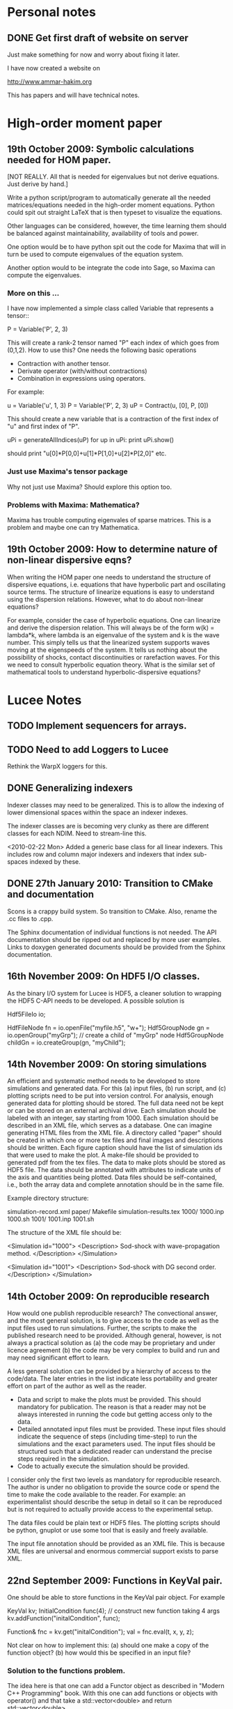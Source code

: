 # -*- org -*-

* Personal notes
** DONE Get first draft of website on server

   Just make something for now and worry about fixing it later.

   I have now created a website on

   http://www.ammar-hakim.org

   This has papers and will have technical notes.

* High-order moment paper

** 19th October 2009: Symbolic calculations needed for HOM paper.

   [NOT REALLY. All that is needed for eigenvalues but not derive
   equations. Just derive by hand.]

   Write a python script/program to automatically generate all the
   needed matrices/equations needed in the high-order moment
   equations. Python could spit out straight LaTeX that is then
   typeset to visualize the equations.

   Other languages can be considered, however, the time learning them
   should be balanced against maintainability, availability of tools
   and power. 

   One option would be to have python spit out the code for Maxima
   that will in turn be used to compute eigenvalues of the equation
   system.

   Another option would to be integrate the code into Sage, so Maxima
   can compute the eigenvalues.

*** More on this ...

   I have now implemented a simple class called Variable that
   represents a tensor::

     P = Variable('P', 2, 3)

   This will create a rank-2 tensor named "P" each index of which goes
   from (0,1,2). How to use this? One needs the following basic
   operations

   - Contraction with another tensor.
   - Derivate operator (with/without contractions)
   - Combination in expressions using operators.

   For example:
   
     u = Variable('u', 1, 3)
     P = Variable('P', 2, 3)
     uP = Contract(u, [0], P, [0])

   This should create a new variable that is a contraction of the
   first index of "u" and first index of "P".

     uPi = generateAllIndices(uP)
     for up in uPi:
       print uPi.show()

   should print "u[0]*P[0,0]+u[1]*P[1,0]+u[2]*P[2,0]" etc.

*** Just use Maxima's tensor package

    Why not just use Maxima? Should explore this option too.

*** Problems with Maxima: Mathematica?

    Maxima has trouble computing eigenvales of sparse matrices. This
    is a problem and maybe one can try Mathematica.

** 19th October 2009: How to determine nature of non-linear dispersive eqns?

   When writing the HOM paper one needs to understand the structure of
   dispersive equations, i.e. equations that have hyperbolic part and
   oscillating source terms. The structure of linearize equations is
   easy to understand using the dispersion relations. However, what to
   do about non-linear equations?
   
   For example, consider the case of hyperbolic equations. One can
   linearize and derive the dispersion relation. This will always be
   of the form w(k) = lambda*k, where lambda is an eigenvalue of the
   system and k is the wave number. This simply tells us that the
   linearized system supports waves moving at the eigenspeeds of the
   system. It tells us nothing about the possibility of shocks,
   contact discontinuities or rarefaction waves. For this we need to
   consult hyperbolic equation theory. What is the similar set of
   mathematical tools to understand hyperbolic-dispersive equations?

* Lucee Notes

** TODO Implement sequencers for arrays.
** TODO Need to add Loggers to Lucee

   Rethink the WarpX loggers for this.

** DONE Generalizing indexers

   Indexer classes may need to be generalized. This is to allow the
   indexing of lower dimensional spaces within the space an indexer
   indexes.

   The indexer classes are is becoming very clunky as there are
   different classes for each NDIM. Need to stream-line this.

   <2010-02-22 Mon> Added a generic base class for all linear
   indexers. This includes row and column major indexers and indexers
   that index sub-spaces indexed by these.

** DONE 27th January 2010: Transition to CMake and documentation

   Scons is a crappy build system. So transition to CMake. Also,
   rename the .cc files to .cpp.

   The Sphinx documentation of individual functions is not needed. The
   API documentation should be ripped out and replaced by more user
   examples. Links to doxygen generated documents should be provided
   from the Sphinx documentation.

** 16th November 2009: On HDF5 I/O classes.

   As the binary I/O system for Lucee is HDF5, a cleaner solution to
   wrapping the HDF5 C-API needs to be developed. A possible solution
   is

     Hdf5FileIo io;

     HdfFileNode fn = io.openFile("myfile.h5", "w+");
     Hdf5GroupNode gn = io.openGroup("myGrp");
     // create a child of "myGrp" node
     Hdf5GroupNode childGn = io.createGroup(gn, "myChild");

** 14th November 2009: On storing simulations

   An efficient and systematic method needs to be developed to store
   simulations and generated data. For this (a) input files, (b) run
   script, and (c) plotting scripts need to be put into version
   control. For analysis, enough generated data for plotting should be
   stored. The full data need not be kept or can be stored on an
   external archival drive. Each simulation should be labeled with an
   integer, say starting from 1000. Each simulation should be
   described in an XML file, which serves as a database. One can
   imagine generating HTML files from the XML file. A directory called
   "paper" should be created in which one or more tex files and final
   images and descriptions should be written. Each figure caption
   should have the list of simulation ids that were used to make the
   plot. A make-file should be provided to generated pdf from the tex
   files. The data to make plots should be stored as HDF5 file. The
   data should be annotated with attributes to indicate units of the
   axis and quantities being plotted. Data files should be
   self-contained, i.e., both the array data and complete annotation
   should be in the same file.

   Example directory structure:

   simulation-record.xml
   paper/
     Makefile
     simulation-results.tex
   1000/
     1000.inp
     1000.sh
   1001/
     1001.inp
     1001.sh

   The structure of the XML file should be:

     <Simulation id="1000">
       <Description>
         Sod-shock with wave-propagation method.
       </Description>
     </Simulation>

     <Simulation id="1001">
       <Description>
         Sod-shock with DG second order.
       </Description>
     </Simulation>

** 14th October 2009: On reproducible research

   How would one publish reproducible research? The convectional
   answer, and the most general solution, is to give access to the
   code as well as the input files used to run simulations. Further,
   the scripts to make the published research need to be
   provided. Although general, however, is not always a practical
   solution as (a) the code may be proprietary and under licence
   agreement (b) the code may be very complex to build and run and may
   need significant effort to learn.
   
   A less general solution can be provided by a hierarchy of access to
   the code/data. The later entries in the list indicate less
   portability and greater effort on part of the author as well as the
   reader.

   - Data and script to make the plots must be provided. This should
     mandatory for publication. The reason is that a reader may not be
     always interested in running the code but getting access only to
     the data.
   - Detailed annotated input files must be provided. These input
     files should indicate the sequence of steps (including time-step)
     to run the simulations and the exact parameters used. The input
     files should be structured such that a dedicated reader can
     understand the precise steps required in the simulation.
   - Code to actually execute the simulation should be provided.

   I consider only the first two levels as mandatory for reproducible
   research. The author is under no obligation to provide the source
   code or spend the time to make the code available to the
   reader. For example: an experimentalist should describe the setup
   in detail so it can be reproduced but is not required to actually
   provide access to the experimental setup.

   The data files could be plain text or HDF5 files. The plotting
   scripts should be python, gnuplot or use some tool that is easily
   and freely available.

   The input file annotation should be provided as an XML file. This
   is because XML files are universal and enormous commercial support
   exists to parse XML.

** 22nd September 2009: Functions in KeyVal pair.

   One should be able to store functions in the KeyVal pair
   object. For example

     KeyVal kv;
     InitialCondition func(4); // construct new function taking 4 args
     kv.addFunction("initalCondition", func);
 
     Function& fnc = kv.get("initalCondition");
     val = fnc.eval(t, x, y, z);

   Not clear on how to implement this: (a) should one make a copy of
   the function object? (b) how would this be specified in an input
   file?

*** Solution to the functions problem.

    The idea here is that one can add a Functor object as described in
    "Modern C++ Programming" book. With this one can add functions or
    objects with operator() and that take a std::vector<double> and
    return std::vector<double>.

** 18th September 2009: Documentation notes. AGAIN!!

   The documentation which one should write is user documentation,
   i.e. on how to use the classes. This should all be HTML with the
   option of pdf for printing. So I am now thinking Lucee should be
   documented with Sphinx rather than texinfo. Will I never find a
   solution to this dilemma?

   Problem with Sphinx is that it is not designed for C/C++ typed
   functions.
   
** 11th September 2009: How to initialize Lucee objects?

   Initializing objects is not a trivial task. The intialization
   process should not be split into many stages. For example, calling
   a series of set methods should not be relied upon. The problem is
   that the order in which the sets are called can not be
   controlled. In many situation one needs a particular order for the
   initialization to work correctly.

   Looks like a warpx/facets like approach will be the best. The
   validation of the inputs should be done outside the class. Once the
   init() method is called the object should set itself up completely,
   without the attendent need to verify the inputs.

   The init() method should take a KeyValTree as its parameter. The
   KeyValTree can be constructed in various ways: through XML files
   like in WarpX or through Lua tables. The latter allows the
   possibility for the KeyVal object to hold pointers to functions.

** 9th September 2009: A way to build interactive Lucee

   Have two panes: a top pane for entering blocks of code (maybe Lua,
   maybe Lisp) and a bottom pane for interaction. User enters code in
   the top pane, hits "Evaluate" button and is put on the
   prompt. There, one can examine the objects created, plot data and
   run solvers/simulations.

   Provide buttons to viz results and initial conditions and meshes.

** TODO Complete transpose(), getRow() and getCol() methods in Matrix.
** TODO Complete the solve() method in LcLinAlgebra.
** Notes on matrix class and linear algebra.

    How to implement transpose operators? For example, several LAPACK
    routines work with flags to indicate transpose. One option would
    be to create a transpose class:

    Lucee::Matrix<double> S(2,3);
    Lucee::Matrix<double> ST = transpose(S);

** DONE Test matrix copy ctor and assignment operators.
** DONE Add copy ctor and assignment operators to vector.
** DONE Complete RowMajor indexer and test it.
** TODO Implement the createView() operator.
** TODO Finish implementing RT in homogenous slab.

    Complete the ADO algorithm so the delta-backward paper can be
    finished.

** TODO Implement a 1D ES-PIC code.

    Replicate Birdsal and Langdon book problems.

** TODO Symmetric matrix.

    Implement a SymmetricMatrix class. This should use the same
    indexing mechanism as used in LAPACK.

** 30th July 2009: Documentation notes. Again.

   A good option for producing Lucee documentation is texinfo
   system. It produces both printed as well as on-line documentation
   from a single source. Also, TeX markup is supported for use in
   printed manuals.

   The style one should adopt is to write the documentation at the
   same time as one writes the code. This will ensure that all code is
   documented when it is written and documentation does not become a
   burden, something to be done later on.

** 27th July 2009: Rethinking Lucee

   Lucee should be a physics first code.

   The basic architecture of Lucee needs to be radically different
   from WarpX or FACETS. The problem with them is that the code which
   runs the simulation is too closely tied to the code which
   implements the algorithms. A clear separation is needed between
   these two aspects of the system.

   The low level code should consist of data-structures (for example,
   arrays), grids and solvers. These objects should be stand alone in
   the sense that they should not rely on being initialized or have
   access to a specific parent object. This decoupling of the basic
   object will allow the creation of complex high-level code to
   control simulations. In fact, the high-level code should be written
   in a high-level language like Common Lisp and be fully compatible
   with it.

   For example, the basic grid class could be constructed::

     Lucee::CartGrid grid("grid");
     double lower[2] = {0.0, 0.0};
     double upper[2] = {1.0, 1.0}
     unsigned cells[2] = {20, 20};
     grid.lower = lower;
     grid.upper = upper;
     grid.cells = cells;
     
     grid.init();

   From C, for example one can do::

     LuceeCartGrid *grid = makeLuceeCartGrid("grid");
     grid->lower = lower;
     grid->upper = upper;
     ...
   
   Solver objects can be created::

     Lucee::Array inpArr("inpArr"), outArr("outArr");
     unsigned shape[2] = {20, 20};
     inArr.shape = shape;

     inArr.init();

     Lucee::Solver fluidSlvr("fluid");
     // set up the solver object

     // append input/output variables
     fluidSlvr.setInpVar(0, inpArr);
     fluidSlvr.setOutVar(0, outArr);

     // solve equation
     double t = 0.01;
     fluidSlvr.advance(t);

   This will allow construction of simulations by stringing together
   sequence of solvers. For example, one can run solvers in a loop::

     double tcurr = 0.0, tend = 1.0;
     double dt = 0.1;
     while (tcurr < tend) {
       fluidSlvr.setInpVar(0, inpArr);
       fluidSlvr.setOutVar(0, outArr);
       fluidSlvr.advance(tcurr, dt);

       // copy output to input array
       copySlvr.setInpVar(0, outArr);
       copySlvr.setOutVar(0, inpArr);
       copySlvr.advance(tcurr, dt); // dt is ignored

       tcurr += dt; // advance current time

     }

   Hence, each object needs a series of methods to (a) set various
   values and fetch them. These should be basic types (int, double,
   string and vectors of these) and directly accessible (b) initialize
   after all sets have been called (c) reset the object after calling
   more sets. In general sets called after init() should be
   ignored. How to ensure this?

** December 2008

*** Notes on KeyValTree

    This needs to be rethought. The keys should be unique per-type and
    not for the complete set. Also, removing sets and keys should be
    supported.

*** TODO Documentation questions and testing examples

    How to indicate that a class is a derived class?

    Make sure that all example code compiled. Maybe create an examples
    directory in the docs directory or under unit?

*** Rename files

    Rename all files to be camel-cased. Also, what are good names for
    the I/O and messaging classes? Current names seem very awkward and
    do not reflect what the classes are for.

    Won't do this. There is no need as long as one is consistent
    throught the project. <2008-12-30 Tue>

*** DONE Fix location where config.h is written

    Where to write config.h file? Writing it out to the lib directory
    does not seem correct as it means recompiling the code when
    building parallel or serial even though nothing else has changed.

    Now writing the config.h to the proper build directory.

*** TODO Complete documentation of all classes.

    Both in-code and text documentation needed to be completed.

*** DONE Add more complete tests for loggers and expression parsers.

    May need to get tests more comprehensive. Also, must figure out a
    way of running the tests automatically from a script.

    <2010-02-22 Mon> Using Ctest for automatic testing now.

*** Notes

    First targeted applications for Lucee (a) radiation transport in
    slabs, (b) PIC/FDTD simulations, and (c) branched cable equations.

    Eventually (a) fully implicit MHD solver based on NIMROD
    algorithms, (b) hyperbolic solvers using WAVE/DG.

    Cut-cells or body-fitted grids?

*** Notes

   Lucee will be WarpX successor. A new code was started mainly so
   that I can control its development, rather than worry about a bunch
   of grad students messing it up. The code will be well documented
   and will have all public APIs tested. Valgrind will be run on all
   unit and regression tests to ensure that there are no memory leaks
   or other problems in the code.

*** Simulation bootstrap mechanism

    Lucee will generalize the bootstrap mechanism of WarpX. A base
    class will be provided, which will all major top-level object will
    derive from. A ObjectConstructor class will allow one to specify
    the sequence in which the boostrap occurs. Lucee itself will have
    no idea about grids, arrays or solvers. It will simply construct
    the objects in the sequence specified in the ObjectConstructor
    class.

* FACETS and TxFluids notes
** TODO TxFluids: Implement an "alias" for data-structures

   This should work as follows:

     <DataStruct q>
       kind = distArray1D
       numComponents = 5
     </DataStruct>

     <DataStruct vel>
       kind = distArrayAlias1D
       aliasFor = q
       components = [1, 2, 3]
     </DataStruct>

   This should create a 3 element array 'vel'. Modifying component 0
   of 'vel' should modify component 1 of q.

** TODO TxFluids: Implement a FDTD solver

   Add a new FDTD updater to solve Maxwell equations. Make it work in
   any dimension, later in general geometries. This is to gain
   experience in writing dimension independent manner.

** TODO TxFluids: Write a PointCloud class

   This will be a starting point to get a particle infrastructure in
   TxFluids.

     TxfPointCloud& pc = this->getIn<TxfPointCloud>(0);
     TxfPointCloudItr pcItr = pc.createItr();
     pc.setItr(pcItr, N); // set iterator to Nth point

     // get the coordinates
     double x = pcItr.getX();
     double y = pcItr.getY();
     double x = pcItr.getZ();

     // get the extra variables
     for (unsigned i=0; i<pcItr.getNumComponents(); ++i)
       std::cout << pcItr[i] << std::endl;

     // create a new point and add it to cloud
     TxfPointCloudItr& pcNew = pc.createNewPoint();
     // set its coordinates
     pcNew.setX(0.0);
     pcNew.setY(0.0);
     pcNew.setZ(0.0);

     // set its weight
     pcNew[0] = 1.0;
     
   From the input file one can create the point cloud:

     <DataStruct rays>
       kind = pointCloud
       numComponents = 1 # store weight in addition to position
     </DataStruct>
     
** FACETS: Disable decomposition of grid if a flag is specified

   This is to avoid the decomp of a small grid in a large simulation.

** TODO FACETS: Call dtors for FMCFM handles in the C++ wrapper classes

   Will need to modify the FmTransportModel and children classes for
   this.

** TODO TxFluids: store last inserted data in dynVector

   Presently the last inserted data is not available in the dynVector
   once the vector is flushed out. This should be fixed.

* Style guide

  - All classes and functions should be in namespace Lucee.
  - Use exactly two spaces to indent lines.
  - Pass/return pointers when handing over management of an object. In
    all other cases use references.
  - Make functions const-correct whenever possible. This may mean
    declaring some private members mutable.
  - Comment so that doxygen does not produce any errors. Use terse,
    but grammatically correct English for comments.
  - Put braces on their own lines.
  - Use a space between the keyword "template" and the opening angle
    bracket.
  - Do not use a space between name of a function/method and opening
    parenthesis.

* WarpX Notes

** Restructring WarpX

   What is needed in a good plasma physics solver? There seems no need
   to modify the core infrastructure of warpx but simply clean it up,
   document it thouroughly and make sure that solvers are robust.

   - A robust hyperbolic equation solver. This is the wave propagation
     scheme.

   - A robust Euler solver, divergence free Maxwell solver, MHD solver
     with and without heat transport (Braginskii).

   - A robust Poisson solver.

   All the above should work on both rectangular geometry as well as
   body fitted grids.

** Febuary 2009

*** Integrating Lucee into WarpX

    The core WarpX library needs to be slowly migrated to Lucee
    code. For now Lucee core code will be copied into WarpX and the
    Lucee namepsace will be replaced by WarpX. Then typedefs (or
    defines) will be introduced to make the rest of the code to use Wx
    instead of the WarpX namespace. Maybe just use the full
    namespacing?

    This needs to be done so that the basic framework is well
    documented and tested.

*** More work on general geometry

    For wave2d:

    - Redo the CFL checking code to make sure we use the proper cell
      volume for this.
    - Complete the transverse solvers for use in wave2d.
    - Add a new subsolver to read data from an h5 file. This needs to
      support reading of nodal coordinates for use in the general
      geometry subsolvers.
    - Implement wall BCs for PhMaxwell and Euler equations.
    - Convert the output to Vizschema format. Then we can use Visit to
      plot the results.

    For DG:

    - Derive the equations needed to update the solution. For this we
      need to figure out (a) integration for volumes and surfaces, (b)
      basis functions to use, (c) mass-matrix and its inversion.

** January 2009

*** Regression testing notes

    http://www.warpx.org/wiki/index.php?title=Warpx:Community_Portal#Regression_testing_WarpX
*** WarpX general geometry notes

    We have decided to not introduce major changes in the framework
    but use the existing arrays and subsolvers to handle body fitted
    grids. Andree will take the lead and will work in the branch
    geo_jan_08 branch (already created).

    The first step will be get the WAVE algorithm working on
    body-fitted grids. For this we need to first extend the
    WxHyperbolicEqn class interface so that each equation system
    provides a method to rotate the data back and from a local
    coordinate system. These methods will be called:

    void rotateToLocalFrame
    void rotateToGlobalFrame

    I am not completely sure of the signature but this will emerge when
    we start writing the code. We should also provide two more methods

    void rotateToCartLocalFrame
    void rotateToCartGlobalFrame

    These methods will be used for rotating data for use in the
    rectangular grid code. Of course, one can still use
    rotateToLocalFrame method with proper rotation matrices, but it
    would inefficient to do so when the coordinate system is
    rectangular.

    Andree will copy the wave2d class and modify it as needed. Mainly
    we need to add capacity form differencing to the algorithm. See
    LeVeque's book for details. Also, data will need to be rotated
    before and after rp() method. We do not use fluxes in WAVE so this
    should not be a problem for now. Otherwise I think the changes are
    minor.

    The major work will be in computing the various geometrical
    quantities needed for the algorithm. For now lets focus on 2D WAVE
    as described by Randy. For this we need: area of cell, length of
    left and bottom sides, normals to left and bottom sides. This is 7
    scalars in all. Actually, the way Randy formulates the algorithm
    we need the ratio of these quantities in physical space to
    computational space.

    Towards this end we will assume that the grid in the input file is
    in the computational space::

      <grid>
        Type = WxGridBox
	Lower = [0.0, 0.0]
	Upper = [1.0, 2*PI]
	Cells = [10, 50]
	PeriodicDirs = [1]
      </grid>

    Then we will allocate a 7 component array which will hold the
    geometric information::

      <geo>
        Type = WxVariable
	Kind = parArray

	OnGrid = grid
	NumComponents = 7
	GhostCells = [0, 1]
      </geo>

    A new SubSolver will be created which will populate this array
    with the needed elements::

      <calcGeo>
        Type = WxSubSolver
	Kind = exprWaveCalcGeo2d

	OnGrid = grid
	WriteVars = [geo]

	progn = ["r = xc", "theta = yc"]
	exprs = ["r*cos(theta)", "r*sin(theta)"]
	 
      </calcGeo>

    Here we are assuming that the independent variables in
    computational space will be "xc" and "yc". This SubSolver will
    compute the "geo" array based on the expression provided. In the
    future we can imagine creating another subsolver for the DG scheme
    and Poisson solver.

    The algorithms which need to work on body fitted grids will use
    the "geo" array in their ReadVars to get a hold of the geometrical
    quantities.

    Also, for plotting we need the node coordinates. For this we
    should write another SubSolver which just computes the nodal
    coordinates::

      <nodalCoords>
        Type = WxVariable
	Kind = parArray

	OnGrid = grid
	NumComponents = 2
	GhostCells = [0, 1]
      </nodalCoords>

      <calcNodalCoords>
        Type = WxSubSolver
	Kind = exprCalcNodalCoords

	OnGrid = grid
	WriteVars = [nodalCoords]

	progn = ["r = xc", "theta = yc"]
	exprs = ["r*cos(theta)", "r*sin(theta)"]
	 
      </calcNodalCoords>

    This will store the nodal coordinates into the "nodalCoords"
    array. This subsolver will be called at StartOnly step. Thus we
    will have an array of nodes in the output file at each time-step.

    I will be coming to the UW tomorrow and will go over
    implementation details with Andree. Meanwhile, Andree please check
    out the branch::

    svn co svn+ssh://warpx@psicenter.org/warpx/branches/geo_jan_08

    Lets aim to do the following this week: create the geo array,
    initialize another array on the grid and plot that array. Then you
    can move to the WAVE algorithm.

** November 19th
   
*** TODO Add script to generate XMF files from input files
*** TODO Add subsolver to read a given HDF5 file into memory.

    The input file block for this would be something like:

    <reader>
      Type = WxSubSolver
      Kind = h5SeqFileReader
      
      OnGrid = [grid]
      WriteArrays = [qnew]
      
      baseFileName = 'myFile'
      dataNode = /frc/qnew

    </reader>

** November 6th

*** TODO Crash from missing WxFunction

   Fix crash when we do not find WxFunction in the various exprXXX
   subsolvers.

** November 4th

   See http://buildbot.net/trac for possible continuous integration
   system for use in WarpX.

** October 20th

*** Next steps for WarpX

    WarpX has been used successfully for studing various equations and
    algorithms. The next step is to apply it to real plasma
    devices. Bhuvana has already taken the first step (with help from
    me) in the FRC equilibrium problem. I have also performed FRC
    formation using theta-pinch method and merging on jets to produce
    a plasma liner.

    As I see it we need the following to be able to model more complex
    devices (a) ability to setup geometery (b) ability to specify
    complex boundary conditions. 

    We also need to start using better software engineering
    techniques. This is critical given the size and complexity of the
    code. I will tackle the software engineering first.

    Our aim should be to do research which is reproducible. This means
    (a) anyone can download the code and the input file and get the
    same physics results. Anyone can run scripts to reproduce figures
    in our papers and theses (b) the time to run a simulation should
    be the same on the same preferences.

    We are already using a version control system and an automated
    build. We next need to start testing the code on a daily
    basis. For this we need (a) unit tests (b) regression tests.

    Unit tests are small C++ tests which exercise individual
    classes. We have some already in the src/tests directory. Unit
    tests give confidence that basic functionality is maintained as we
    we modify the core code.

    Regression tests are input files which exercise WarpX as a
    whole. These tests ensure that old features keep working as we add
    more. They also additionally serve as examples on how to use
    various features of the code.

** October 29th

*** Cleanup and software engineering

   WarpX main framework code (i.e. everything not in hyperapp) must be
   thoroughly documented and cleaned up. The API documentation needs to
   be generated nightly using doxygen and put on the wiki. User
   documentation needs to be created using LaTeX. Unit tests need to
   be cleaned up and also run.

   Should we just use txtests? Pros: It works and would be very easy
   to setup and use. Cons: Does not store history of results,
   specially timing results. One option would be to get the tests in
   place now and use txtests till we get something better.

   We must introduce a process. We need to balance the need to get
   results quickly v/s long term maintainablility of the code. For
   this we should work in branches all the time. Only the code we
   think works and is one we want to use should be merged into
   branch. This could be tricky to do (need to see if SVN supports
   this). Thus all experiemental work would still be in the branch but
   the trunk would be "pristine". All code in the trunk must be tested
   either through unit tests or regression tests.

*** Notes on performance analysis

    * Component major should be used. All components should be updated
      at the same time. This is default in WarpX. However, for DG,
      there are a lot of components. The means the cache may not be
      large enough to hold the data for the components. Hence it may
      be advantageous to keep array for each equation seperate.
    * Use cachegrind to get cache performance numbers
    * The poor parallel scaling generally results from sending corner
      values using MPI. In this case a lot of time is spent in
      MPI_Wait. The real question is: how to make custom messaging
      patterns for each algorithm? For example if we use one sided
      forward differences we do not need to get lower edges for the
      sub-domains.

    Tools to use: http://www.cs.virginia.edu/stream/ for memory
    bandwidth analysis. Cachegrind for cache performance. Jumpshot for
    messaging analysis.

    WarpX should be run through the valgrind suite of tools
    regularly. See http://valgrind.org/info/tools.html for full
    list. The problem is that the number of possible subSolvers in
    WarpX is very large and it would be close to impossible to profile
    everything. So one option would be to pick specific cases and
    profile them. One could use the regression tests for this.

** October 8th

*** Notes on software engineering

    We must test WarpX more throughly. For this we need to run unit
    test to check all main classes, run regression tests to check
    physics capabilities and maintain record of run times.

    Is it best to use a available tool? I think so specially if it is
    flexible enough to write custom tests and keeps record of the past
    activity.

    Use CPPUnit for unit testing. Hudson for CI?

    https://hudson.dev.java.net/

** September 30th

*** Documentation notes

    How to document warpx? After a lot of experimenting the best
    option seems to be LaTeX. It has everything one needs to beautiful
    typesetting and also support some form of conversion to HTML.

    Features of the documentation needed (a) index generation (b)
    generation of hyperlinks (c) conversion to HTML with all equations
    properly displayed (d) including source code fragments.

    For making index see:
 
    http://www.image.ufl.edu/help/latex/latex_indexes.shtlm

    For putting source code into LaTeX use Pygments-0.11.1
    package. For this one can run the latex fragment through the
    'pygmentize' command and then insert the output into the LaTeX
    file. Then this file can be run through latex to create the pdf
    file.

    This can all be automated. I.e. tex file -> extract special blocks
    of code -> run through pygmentize -> run through latex.

** September 25th

*** DONE Complete wxplot script.

    This should work in most cases of interest to make simple plots
    from 1D and 2D output. Not clear if this should have an
    interactive mode or not.

*** TODO Modify H5 output to do adhere to vizschema.

    Still need to decide how to handle DG coefficients. WriteOnly
    subsolver?

*** Structure of regression tests

    There are multiple directories one for each major equation system
    or feature.

    In each there will be multiple regression tests. Say one is called
    test.pin. Then there will be the following shell scripts (a)
    test_ser.sh for serial test (b) tests_par.sh for parallel test (c)
    tests_plt_ser.sh to plot serial results and (d) tests_plt_par.sh
    to plot parallel results.

    Each test should only write out 1 frame. The time to run the
    advance will be added to a database.

    Large tests (taking long time) should be run only once every few
    days.

    To run the regression tests scons will be used. Each script will
    be executed using the popen command and the results grep-ed to
    check if there are any errors. A sqlite database will be used to
    store the results. The table structure will be as follows.

    | Name | Platform | Date | WarpX version | Status | Run-time |
    |------+----------+------+---------------+--------+----------|

    This will allow us to track the progress of the tests as a
    function of revision number.
** September 16th

*** TODO Add GSL build instructions to Wiki
*** Notes on WarpX branch ah_sep_2008_1

    This branch was created to:

    - Cleanup the code (formatting and documentation).
    - Create a new registration system in which the objects are simply
      added to the libraries without the headache of two different
      lists of object files needing to be specified.
    - Addition of code to compute coil contribution to static magnetic
      fields.
    - Completion of the radiation transport code.
    - Completion of the FDTD code.

    The rad transport code can be simply copied/converted from the
    fermat2 code.

** September 10th

*** TODO Get fermat2 into warpx.

    Should the fermat2 code just be copied? Or rewritten?
** September 9thg

*** TODO Registration code cleanup

   Cleanup registration system so that the object files which have
   registration code in them do not need to be passed on the command
   line for the link line.

   For this introduce namespaces which reflect the directory. For
   example WX_LIB or WX_HYPERAPPS_EULER etc. In this namespace all the
   registration code should go. Then these header files should be
   included in the WxSimulation ctor and the various functions called.

*** TODO Manual decomposition in input file

   Add code to do manual decomposition. This is very useful when doing
   scaling studies.

*** TODO Config.h not being generated properly

    The config.h file is being generated at the end of the compile and
    not at the begining. Why? Need to fix. Once that is done we can
    simply use the config.h file to configure the various libraries.

** August 28th
*** DONE Fix build instructions on wiki for scons 1.0 and petsc

    Andree should do petsc install instructions.
** August 25th

*** TODO Write Navier Stokes solver

    Write a NS solver using wave for hyperbolic fluxes and MacCormick
    for viscous fluxes.

** August 22nd
*** DONE Complete the 1D DG solver with aux variables

    This needs a routine to pack the auxillary variables into a single
    array before passing them to the reimann and flux functions. Also
    complete the component based limiters. Can we replace these by
    wave based limiters?

    Move the rhs calculation code into a base class so the auxSolver
    can reuse this code.
** August 19th 

*** Potential long term problems with new DG solvers

    Although the new DG method we are working on is very flexible, it
    is also highly error prone as all the burden is now on the input
    file writer. For example, for using component based limiters we
    will need to specify the equations being solved 4 times: 2 in the
    DG rhs calc and 2 in the limiters. If we do 3rd order scheme we
    will need to specify it 6 times. Further, it is really hard to
    understand where and when to apply BCs and limiters, which arrays
    need to be sync()-ed etc.

    This means that our input file now is like an assembly
    language. It is really hard to figure out what exactly is
    happening and debugging input files is becoming hard. How to solve
    this problem is not clear to me. I think what we are doing is
    good, but we need to make it easier to use.

    For now I am going to expand the wxinpparse.py script to also have
    macros. This will at least get rid of the repetitive input file
    blocks. This does not solve the debugging issues, though. I am not
    sure what the solution is in the long run. Maybe having a
    scripting language control this process would be
    possible. However, that would have its own set of issues.

*** DONE Integrate PETSC into WarpX

    Also write an example solver which will be of some use to
    us. Maybe an implicit solver for viscous source terms? Or a
    Poisson solver?

    Before doing this I need to fix the build system to spit out the
    config.h file before any file is built. Then the config.h file can
    be used in configuration rather than command line -D flags.
** August 18th

*** TODO Refactor the comboSolver time-stepper.

    We need to add two new time-steppers in WarpX: fixed dt stepper
    and fuzzy dt stepper.

    The fixed dt stepper will take a fixed time-step specified in the
    input file. The total number of frames and number of steps between
    frames will be specified. If any subsolver fails due to the
    time-step being too large, the system will throw an exception
    printing out the needed time step for stability.

    The fuzzy dt time stepper will take variable time steps but will
    not adjust the time step just before writing out the frame. Hence
    the output may be a bit later than specified in the input
    file. This method will prevent very small time steps which is
    causing some problems in the solution, specially for those
    problems in which the flow is highly unstable.

    Three time-stepping modes need to be added: variableDt, fixedDt,
    floatingDt. The variableDt is what we have now. The fixedDt scheme
    will take a Nout and also the number of steps per frame. The
    floatingDt will be same as variableDt but will not adjust the
    time-step before the frame.

** August 17th

*** TODO Fix the WxSolver initialization code

    The code does not complain when a subsolver name is mis-spelt in
    the WxSubSolverStep input file block. It core dumps instead. This
    needs to be fixed ASAP.

    The SyncVars list also needs to be tested for existence of the
    variable in question. In fact, the whole simulation needs to be
    tested to make sure simple errors are avoided.

    One option would be to take another look at the input file
    validation scheme thought out before.

*** Refactoring for WarpX Blue.

    WarpX Blue will be the interactive, scriptable version of
    WarpX. The subsolvers will not need the read and write variable
    lists. This will need a rethink of how the system initialize
    itself.

    The inpput file should only declare grids, variables and
    subsolvers. The actual composition of the subsolvers and the
    parameters to run them with (in particular: time-step, read/write
    variables) should be controlled from a script.

    For this purpose, [[http://www.lua.org][LUA]] will be used. Some C++ wrapper classes will
    be needed to use allow LUA to call C++ code easily. Although the
    LUA to C interface is easy, it is very tedious to use. Maybe
    something along the lines of PyCXX or Boost.Python can be
    developed for LUA-CXX?

*** DONE Add new keyword in subSolverStep for arrays to sync-ed

    We need to add a new keyword, say SyncVars which indicate which
    arrays should be sync-ed after a set of subsolvers are run. This
    needs to be done ASAP or else the new DG code will not work.

    Still need to test this stuff. <2008-08-18 Mon>
** August 14th

*** DONE Call Bhuvana and go over how to implement the input file based DG solver

    The implementation needs to be done ASAP. Else will be difficult
    to get the auxiliary variables programmed up easily.

    <2008-08-14 Thu> Have now prepared an input file describing the
    new system. Several subsolvers need to be implemented. Input files
    are becoming very complex, but there are significant paybacks in
    terms of flexibility.
** August 13th

*** Refactoring of hyperbolic subsolver

    The hyperbolic subsolver needs refactoring. This needs to happen
    in two ways.

    First, by splitting the time advance of the schemes (specially DG)
    into the input file. Thus, the DG subsolver would only compute the
    RHS of the equation system and not advance the solution in
    time. Then, this RHS solver would be used multiple times in the
    input file to advance the solution. This will allow us to explore
    various time stepping schemes (for example Hancock DG) from the
    input file directly. This will also allow performing more flexible
    updates without having to keep modifying the code every time. For
    example, we could now interleave the computation of implicit
    diffusive source terms directly without having to rewrite the
    subsolvers themselves. This step would also require that the
    limiter application be split out. This could be rather tricky but
    worthwhile in the long run.

    Second, the 1d, 2d and 3d solvers need to be unified. This should
    involve using some other way of indexing the arrays rather than
    (i,j,k), maybe space-filling curves or a fully unstructured
    representation. This will open the way for doing general
    geometries in WarpX. For general geometries one also needs each
    equation system to specify the rotation matrices from global to
    local coordinate system and from local to global coordinate
    system.

*** DONE Make a macro system for use in WarpX

    This should allow substitution of elements in a string
    template. Use the python string.Template class or python string
    substitution features. Macros will allow simpler input file
    creation.

    Done. See

    http://www.warpx.org/wiki/index.php?title=WarpX_Preprocessor

*** Study space-filling curves (SFC) for use in indexing

    This will allow for stepping over general cartesian meshes.
    
*** TODO Get relevant SFC references from Aftosmis paper.

** August 12th

*** DONE Fix problem with time-stepping scheme of comboSolver

    Turns out that the time step is not adjusted to maximum allowable
    by the CFL number. Must fix this.

    This was not a problem with the comboSolver at all. The bug was in
    the WxHyperScheme::schemeStep method. Now fixed. <2008-08-18 Mon>
** August 11th

*** DONE Compare ideal MHD to twofluid for q=1000.

    The results should compare well to each other. They do with
    dispersive waves visible in the twofluid solution.

*** TODO WarpX test system.

    Write special set of builders for scons for running regression
    tests for WarpX. This needs the following things.

    First, the tests need to be configured. For this one needs to
    specify (a) the location of the warpx repository, (b) flags to use
    with scons build of WarpX, (c) the location of the directory
    containing the accepted results.

    Second, the code needs to be downloaded from the repo. Once it is
    downloaded, then we need to cd into the warpx/src directory and
    run scons in it to build the code. The parallel and serial
    versions need to be build if specified.

    Third, the tests need to be run. This means: running the
    preprocessor on the input file, running the input file with the
    executable, and finally, comparing the output with accepted
    results. For parallel executable the code needs to be run with the
    number of processors specified.

    There should be means to run an accepted test and store the
    results in the appropriate place.

*** Problems with auxillary variables.

    The auxillary variable need to be advanced every RK step. Why is
    the current implementation not working?

    Bhuvana has fixed problem. Turns out that the auxillary variables
    needed to be set to 0 before computing the RHS for the auxillary
    equations. <2008-08-12 Tue>

